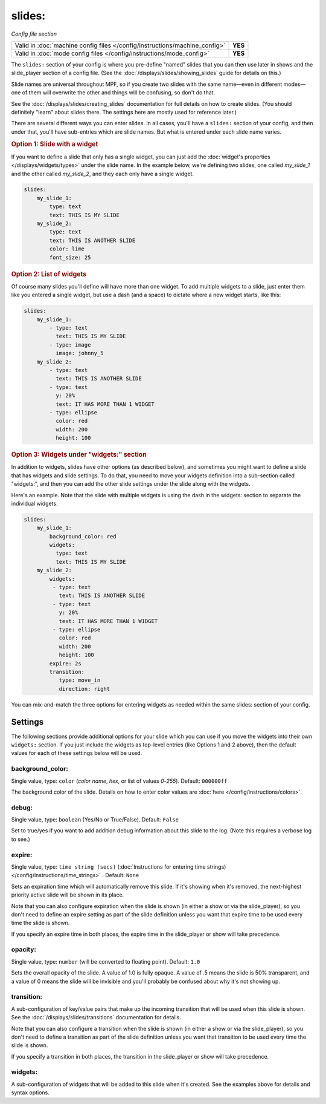 slides:
=======

*Config file section*

+----------------------------------------------------------------------------+---------+
| Valid in :doc:`machine config files </config/instructions/machine_config>` | **YES** |
+----------------------------------------------------------------------------+---------+
| Valid in :doc:`mode config files </config/instructions/mode_config>`       | **YES** |
+----------------------------------------------------------------------------+---------+

The ``slides:`` section of your config is where you pre-define "named" slides
that you can then use later in shows and the slide_player section of a config
file. (See the :doc:`/displays/slides/showing_slides` guide for details on
this.)

Slide names are universal throughout MPF, so if you create two slides with the
same name—even in different modes—one of them will overwrite the other and
things will be confusing, so don't do that.

See the :doc:`/displays/slides/creating_slides` documentation for full details
on how to create slides. (You should definitely "learn" about slides there.
The settings here are mostly used for reference later.)

There are several different ways you can enter slides. In all cases, you'll
have a ``slides:`` section of your config, and then under that, you'll have
sub-entries which are slide names. But what is entered under each slide name
varies.

.. rubric:: Option 1: Slide with a widget

If you want to define a slide that only has a single widget, you can just
add the :doc:`widget's properties </displays/widgets/types>` under the slide
name. In the example below, we're defining two slides, one called
*my_slide_1* and the other called *my_slide_2*, and they each only have a
single widget.

.. code-block:: yaml

   slides:
       my_slide_1:
           type: text
           text: THIS IS MY SLIDE
       my_slide_2:
           type: text
           text: THIS IS ANOTHER SLIDE
           color: lime
           font_size: 25

.. rubric:: Option 2: List of widgets

Of course many slides you'll define will have more than one widget. To add
multiple widgets to a slide, just enter them like you entered a single
widget, but use a dash (and a space) to dictate where a new widget starts,
like this:

.. code-block:: yaml

   slides:
       my_slide_1:
           - type: text
             text: THIS IS MY SLIDE
           - type: image
             image: johnny_5
       my_slide_2:
           - type: text
             text: THIS IS ANOTHER SLIDE
           - type: text
             y: 20%
             text: IT HAS MORE THAN 1 WIDGET
           - type: ellipse
             color: red
             width: 200
             height: 100


.. rubric:: Option 3: Widgets under "widgets:" section

In addition to widgets, slides have other options (as described below), and
sometimes you might want to define a slide that has widgets and slide
settings. To do that, you need to move your widgets definition into a
sub-section called "widgets:", and then you can add the other slide settings
under the slide along with the widgets.

Here's an example. Note that the slide with multiple widgets is using the
dash in the widgets: section to separate the individual widgets.

.. code-block:: yaml

   slides:
       my_slide_1:
           background_color: red
           widgets:
             type: text
             text: THIS IS MY SLIDE
       my_slide_2:
           widgets:
            - type: text
              text: THIS IS ANOTHER SLIDE
            - type: text
              y: 20%
              text: IT HAS MORE THAN 1 WIDGET
            - type: ellipse
              color: red
              width: 200
              height: 100
           expire: 2s
           transition:
              type: move_in
              direction: right

You can mix-and-match the three options for entering widgets as needed within
the same slides: section of your config.

Settings
--------

The following sections provide additional options for your slide which you
can use if you move the widgets into their own ``widgets:`` section. If you
just include the widgets as top-level entries (like Options 1 and 2 above),
then the default values for each of these settings below will be used.

background_color:
~~~~~~~~~~~~~~~~~
Single value, type: ``color`` (*color name*, *hex*, or list of values *0*-*255*). Default: ``000000ff``

The background color of the slide. Details on how to enter color values are :doc:`here </config/instructions/colors>`.

debug:
~~~~~~
Single value, type: ``boolean`` (Yes/No or True/False). Default: ``False``

Set to true/yes if you want to add addition debug information about this slide to the log. (Note this requires a verbose log to see.)

expire:
~~~~~~~
Single value, type: ``time string (secs)`` (:doc:`Instructions for entering time strings) </config/instructions/time_strings>` . Default: ``None``

Sets an expiration time which will automatically remove this slide. If it's showing when it's removed, the next-highest priority
active slide will be shown in its place.

Note that you can also configure expiration when the slide is shown (in either
a show or via the slide_player), so you don't need to define an expire setting as
part of the slide definition unless you want that expire time to be used every time the
slide is shown.

If you specify an expire time in both places, the expire time in the slide_player
or show will take precedence.

opacity:
~~~~~~~~
Single value, type: ``number`` (will be converted to floating point). Default: ``1.0``

Sets the overall opacity of the slide. A value of 1.0 is fully opaque. A value
of .5 means the slide is 50% transparent, and a value of 0 means the slide will
be invisible and you'll probably be confused about why it's not showing up.

transition:
~~~~~~~~~~~

A sub-configuration of key/value pairs that make up the incoming transition
that will be used when this slide is shown. See the :doc:`/displays/slides/transitions`
documentation for details.

Note that you can also configure a transition when the slide is shown (in either
a show or via the slide_player), so you don't need to define a transition as
part of the slide definition unless you want that transition to be used every time the
slide is shown.

If you specify a transition in both places, the transition in the slide_player
or show will take precedence.

widgets:
~~~~~~~~

A sub-configuration of widgets that will be added to this slide when it's
created. See the examples above for details and syntax options.
